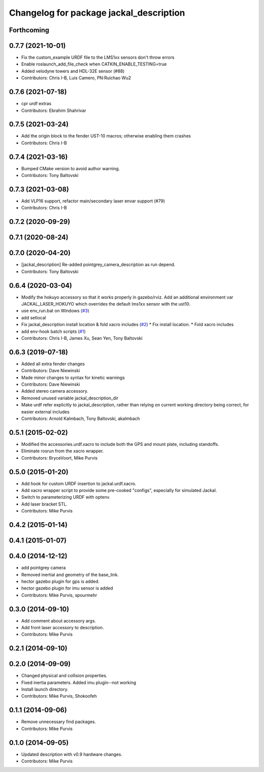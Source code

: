 ^^^^^^^^^^^^^^^^^^^^^^^^^^^^^^^^^^^^^^^^
Changelog for package jackal_description
^^^^^^^^^^^^^^^^^^^^^^^^^^^^^^^^^^^^^^^^
Forthcoming
-----------

0.7.7 (2021-10-01)
------------------
* Fix the custom_example URDF file to the LMS1xx sensors don't throw errors
* Enable roslaunch_add_file_check when CATKIN_ENABLE_TESTING=true
* Added velodyne towers and HDL-32E sensor (#88)
* Contributors: Chris I-B, Luis Camero, PN:Ruichao Wu2

0.7.6 (2021-07-18)
------------------
* cpr urdf extras
* Contributors: Ebrahim Shahrivar

0.7.5 (2021-03-24)
------------------
* Add the origin block to the fender UST-10 macros; otherwise enabling them crashes
* Contributors: Chris I-B

0.7.4 (2021-03-16)
------------------
* Bumped CMake version to avoid author warning.
* Contributors: Tony Baltovski

0.7.3 (2021-03-08)
------------------
*  Add VLP16 support, refactor main/secondary laser envar support (#79)
* Contributors: Chris I-B

0.7.2 (2020-09-29)
------------------

0.7.1 (2020-08-24)
------------------

0.7.0 (2020-04-20)
------------------
* [jackal_description] Re-added pointgrey_camera_description as run depend.
* Contributors: Tony Baltovski

0.6.4 (2020-03-04)
------------------
* Modify the hokuyo accessory so that it works properly in gazebo/rviz.  Add an additional environment var JACKAL_LASER_HOKUYO which overrides the default lms1xx sensor with the ust10.
* use env_run.bat on Windows (`#3 <https://github.com/jackal/jackal/issues/3>`_)
* add setlocal
* Fix jackal_description install location & fold xacro includes (`#2 <https://github.com/jackal/jackal/issues/2>`_)
  * Fix install location.
  * Fold xacro includes
* add env-hook batch scripts (`#1 <https://github.com/jackal/jackal/issues/1>`_)
* Contributors: Chris I-B, James Xu, Sean Yen, Tony Baltovski

0.6.3 (2019-07-18)
------------------
* Added all extra fender changes
* Contributors: Dave Niewinski

* Made minor changes to syntax for kinetic warnings
* Contributors: Dave Niewinski

* Added stereo camera accessory.
* Removed unused variable jackal_description_dir
* Make urdf refer explicitly to jackal_description, rather than relying on current working directory being correct, for easier external includes
* Contributors: Arnold Kalmbach, Tony Baltovski, akalmbach

0.5.1 (2015-02-02)
------------------
* Modified the accessories.urdf.xacro to include both the GPS and mount plate, including standoffs.
* Eliminate rosrun from the xacro wrapper.
* Contributors: BryceVoort, Mike Purvis

0.5.0 (2015-01-20)
------------------
* Add hook for custom URDF insertion to jackal.urdf.xacro.
* Add xacro wrapper script to provide some pre-cooked "configs", especially for simulated Jackal.
* Switch to parameterizing URDF with optenv.
* Add laser bracket STL.
* Contributors: Mike Purvis

0.4.2 (2015-01-14)
------------------

0.4.1 (2015-01-07)
------------------

0.4.0 (2014-12-12)
------------------
* add pointgrey camera
* Removed inertial and geometry of the base_link.
* hector gazebo plugin for gps is added.
* hector gazebo plugin for imu sensor is added
* Contributors: Mike Purvis, spourmehr

0.3.0 (2014-09-10)
------------------
* Add comment about accessory args.
* Add front laser accessory to description.
* Contributors: Mike Purvis

0.2.1 (2014-09-10)
------------------

0.2.0 (2014-09-09)
------------------
* Changed physical and collision properties.
* Fixed inertia parameters. Added imu plugin--not working
* Install launch directory.
* Contributors: Mike Purvis, Shokoofeh

0.1.1 (2014-09-06)
------------------
* Remove unnecessary find packages.
* Contributors: Mike Purvis

0.1.0 (2014-09-05)
------------------
* Updated description with v0.9 hardware changes.
* Contributors: Mike Purvis
